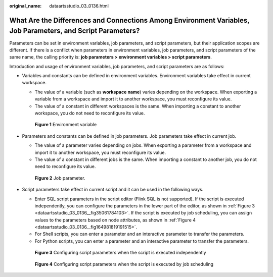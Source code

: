 :original_name: dataartsstudio_03_0136.html

.. _dataartsstudio_03_0136:

What Are the Differences and Connections Among Environment Variables, Job Parameters, and Script Parameters?
============================================================================================================

Parameters can be set in environment variables, job parameters, and script parameters, but their application scopes are different. If there is a conflict when parameters in environment variables, job parameters, and script parameters of the same name, the calling priority is: **job parameters > environment variables > script parameters**.

Introduction and usage of environment variables, job parameters, and script parameters are as follows:

-  Variables and constants can be defined in environment variables. Environment variables take effect in current workspace.

   -  The value of a variable (such as **workspace name**) varies depending on the workspace. When exporting a variable from a workspace and import it to another workspace, you must reconfigure its value.
   -  The value of a constant in different workspaces is the same. When importing a constant to another workspace, you do not need to reconfigure its value.


   .. figure:: /_static/images/en-us_image_0000002305405577.png
      :alt: **Figure 1** Environment variable

      **Figure 1** Environment variable

-  Parameters and constants can be defined in job parameters. Job parameters take effect in current job.

   -  The value of a parameter varies depending on jobs. When exporting a parameter from a workspace and import it to another workspace, you must reconfigure its value.
   -  The value of a constant in different jobs is the same. When importing a constant to another job, you do not need to reconfigure its value.


   .. figure:: /_static/images/en-us_image_0000002305438637.png
      :alt: **Figure 2** Job parameter.

      **Figure 2** Job parameter.

-  Script parameters take effect in current script and it can be used in the following ways.

   -  Enter SQL script parameters in the script editor (Flink SQL is not supported). If the script is executed independently, you can configure the parameters in the lower part of the editor, as shown in :ref:`Figure 3 <dataartsstudio_03_0136__fig35061784103>`. If the script is executed by job scheduling, you can assign values to the parameters based on node attributes, as shown in :ref:`Figure 4 <dataartsstudio_03_0136__fig164981819191515>`.
   -  For Shell scripts, you can enter a parameter and an interactive parameter to transfer the parameters.
   -  For Python scripts, you can enter a parameter and an interactive parameter to transfer the parameters.

   .. _dataartsstudio_03_0136__fig35061784103:

   .. figure:: /_static/images/en-us_image_0000002305405569.png
      :alt: **Figure 3** Configuring script parameters when the script is executed independently

      **Figure 3** Configuring script parameters when the script is executed independently

   .. _dataartsstudio_03_0136__fig164981819191515:

   .. figure:: /_static/images/en-us_image_0000002305438645.png
      :alt: **Figure 4** Configuring script parameters when the script is executed by job scheduling

      **Figure 4** Configuring script parameters when the script is executed by job scheduling
